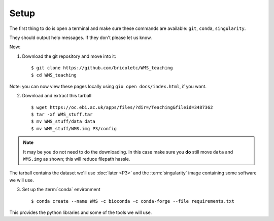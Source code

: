 ============
Setup
============


The first thing to do is open a terminal and make sure these commands are available: ``git``, ``conda``, ``singularity``.

They should output help messages.  If they don't please let us know.

Now:

1. Download the git repository and move into it::

    $ git clone https://github.com/bricoletc/WMS_teaching
    $ cd WMS_teaching

Note: you can now view these pages locally using ``gio open docs/index.html``, if you want.
    
2. Download and extract this tarball ::

    $ wget https://oc.ebi.ac.uk/apps/files/?dir=/Teaching&fileid=3487362
    $ tar -xf WMS_stuff.tar
    $ mv WMS_stuff/data data
    $ mv WMS_stuff/WMS.img P3/config

.. note::
    It may be you do not need to do the downloading. In this case make sure you **do** still move ``data`` and ``WMS.img`` 
    as shown; this will reduce filepath hassle.

The tarball contains the dataset we'll use :doc:`later <P3>` and the :term:`singularity` image containing some software we will use. 


3. Set up the :term:`conda` environment ::

        $ conda create --name WMS -c bioconda -c conda-forge --file requirements.txt

This provides the python libraries and some of the tools we will use.  

